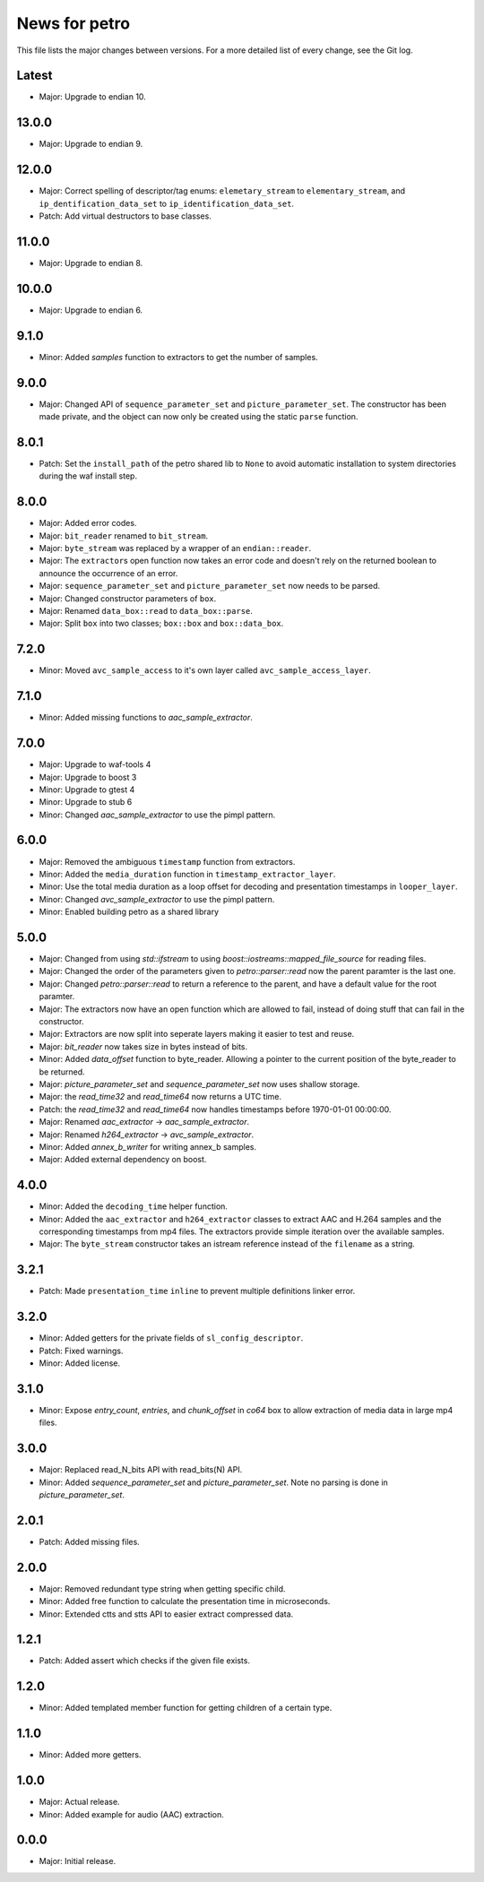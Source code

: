 News for petro
==============

This file lists the major changes between versions. For a more detailed list of
every change, see the Git log.

Latest
------
* Major: Upgrade to endian 10.

13.0.0
------
* Major: Upgrade to endian 9.

12.0.0
------
* Major: Correct spelling of descriptor/tag enums:
  ``elemetary_stream`` to ``elementary_stream``, and
  ``ip_dentification_data_set`` to ``ip_identification_data_set``.
* Patch: Add virtual destructors to base classes.

11.0.0
------
* Major: Upgrade to endian 8.

10.0.0
------
* Major: Upgrade to endian 6.

9.1.0
-----
* Minor: Added `samples` function to extractors to get the number of samples.

9.0.0
-----
* Major: Changed API of ``sequence_parameter_set`` and
  ``picture_parameter_set``. The constructor has been made private, and the
  object can now only be created using the static ``parse`` function.

8.0.1
-----
* Patch: Set the ``install_path`` of the petro shared lib to ``None`` to avoid
  automatic installation to system directories during the waf install step.

8.0.0
-----
* Major: Added error codes.
* Major: ``bit_reader`` renamed to ``bit_stream``.
* Major: ``byte_stream`` was replaced by a wrapper of an ``endian::reader``.
* Major: The ``extractor``\ s open function now takes an error code and doesn't
  rely on the returned boolean to announce the occurrence of an error.
* Major: ``sequence_parameter_set`` and ``picture_parameter_set`` now needs to
  be parsed.
* Major: Changed constructor parameters of ``box``.
* Major: Renamed ``data_box::read`` to ``data_box::parse``.
* Major: Split ``box`` into two classes; ``box::box`` and ``box::data_box``.

7.2.0
-----
* Minor: Moved ``avc_sample_access`` to it's own layer called
  ``avc_sample_access_layer``.

7.1.0
-----
* Minor: Added missing functions to `aac_sample_extractor`.

7.0.0
-----
* Major: Upgrade to waf-tools 4
* Major: Upgrade to boost 3
* Minor: Upgrade to gtest 4
* Minor: Upgrade to stub 6
* Minor: Changed `aac_sample_extractor` to use the pimpl pattern.

6.0.0
-----
* Major: Removed the ambiguous ``timestamp`` function from extractors.
* Minor: Added the ``media_duration`` function in ``timestamp_extractor_layer``.
* Minor: Use the total media duration as a loop offset for decoding and
  presentation timestamps in ``looper_layer``.
* Minor: Changed `avc_sample_extractor` to use the pimpl pattern.
* Minor: Enabled building petro as a shared library

5.0.0
-----
* Major: Changed from using `std::ifstream` to using
  `boost::iostreams::mapped_file_source` for reading files.
* Major: Changed the order of the parameters given to `petro::parser::read` now
  the parent paramter is the last one.
* Major: Changed `petro::parser::read` to return a reference to the parent,
  and have a default value for the root paramter.
* Major: The extractors now have an open function which are allowed to fail,
  instead of doing stuff that can fail in the constructor.
* Major: Extractors are now split into seperate layers making it easier to test
  and reuse.
* Major: `bit_reader` now takes size in bytes instead of bits.
* Minor: Added `data_offset` function to byte_reader. Allowing a pointer to the
  current position of the byte_reader to be returned.
* Major: `picture_parameter_set` and `sequence_parameter_set` now uses shallow
  storage.
* Major: the `read_time32` and `read_time64` now returns a UTC time.
* Patch: the `read_time32` and `read_time64` now handles timestamps before
  1970-01-01 00:00:00.
* Major: Renamed `aac_extractor` -> `aac_sample_extractor`.
* Major: Renamed `h264_extractor` -> `avc_sample_extractor`.
* Minor: Added `annex_b_writer` for writing annex_b samples.
* Major: Added external dependency on boost.

4.0.0
-----
* Minor: Added the ``decoding_time`` helper function.
* Minor: Added the ``aac_extractor`` and ``h264_extractor`` classes to extract
  AAC and H.264 samples and the corresponding timestamps from mp4 files.
  The extractors provide simple iteration over the available samples.
* Major: The ``byte_stream`` constructor takes an istream reference instead
  of the ``filename`` as a string.

3.2.1
------
* Patch: Made ``presentation_time`` ``inline`` to prevent multiple definitions
  linker error.

3.2.0
------
* Minor: Added getters for the private fields of ``sl_config_descriptor``.
* Patch: Fixed warnings.
* Minor: Added license.

3.1.0
-----
* Minor: Expose `entry_count`, `entries`, and `chunk_offset` in `co64` box to
  allow extraction of media data in large mp4 files.

3.0.0
-----
* Major: Replaced read_N_bits API with read_bits(N) API.
* Minor: Added `sequence_parameter_set` and `picture_parameter_set`.
  Note no parsing is done in `picture_parameter_set`.

2.0.1
-----
* Patch: Added missing files.

2.0.0
-----
* Major: Removed redundant type string when getting specific child.
* Minor: Added free function to calculate the presentation time in microseconds.
* Minor: Extended ctts and stts API to easier extract compressed data.

1.2.1
-----
* Patch: Added assert which checks if the given file exists.

1.2.0
-----
* Minor: Added templated member function for getting children of a certain type.

1.1.0
-----
* Minor: Added more getters.

1.0.0
-----
* Major: Actual release.
* Minor: Added example for audio (AAC) extraction.

0.0.0
-----
* Major: Initial release.
